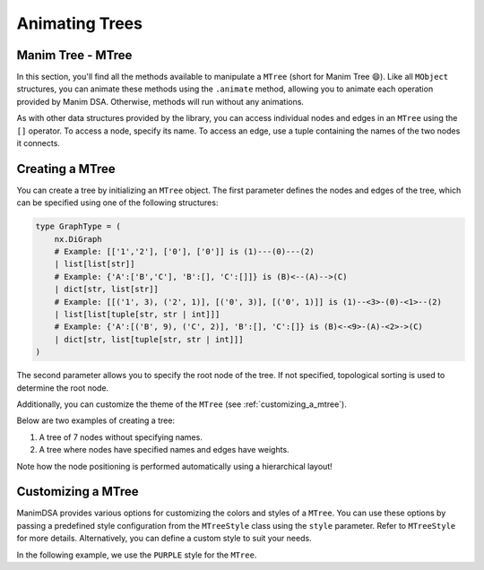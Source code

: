 Animating Trees
================

Manim Tree - MTree
--------------------

In this section, you'll find all the methods available to manipulate a ``MTree`` (short for Manim Tree 😄). Like all ``MObject`` structures, you can animate these methods using the ``.animate`` method, allowing you to animate each operation provided by Manim DSA.
Otherwise, methods will run without any animations.

As with other data structures provided by the library, you can access individual nodes and edges in an ``MTree`` using the ``[]`` operator. To access a node, specify its name. To access an edge, use a tuple containing the names of the two nodes it connects.

Creating a MTree
----------------

You can create a tree by initializing an ``MTree`` object. The first parameter defines the nodes and edges of the tree, which can be specified using one of the following structures:

.. code-block:: python

    type GraphType = (
        nx.DiGraph
        # Example: [['1','2'], ['0'], ['0']] is (1)---(0)---(2)
        | list[list[str]]
        # Example: {'A':['B','C'], 'B':[], 'C':[]]} is (B)<--(A)-->(C)
        | dict[str, list[str]]
        # Example: [[('1', 3), ('2', 1)], [('0', 3)], [('0', 1)]] is (1)--<3>-(0)-<1>--(2)
        | list[list[tuple[str, str | int]]]
        # Example: {'A':[('B', 9), ('C', 2)], 'B':[], 'C':[]} is (B)<-<9>-(A)-<2>->(C)
        | dict[str, list[tuple[str, str | int]]]
    )

The second parameter allows you to specify the root node of the tree. If not specified, topological sorting is used to determine the root node.

Additionally, you can customize the theme of the ``MTree`` (see :ref:`customizing_a_mtree`).

Below are two examples of creating a tree:

1. A tree of 7 nodes without specifying names.
2. A tree where nodes have specified names and edges have weights.

.. manim:: BasicTree
    :quality: high

    from manim_dsa import *

    class BasicTree(Scene):
        def construct(self):
            tree = [["1", "2"], ["3", "4"], ["5", "6"], [], [], [], []]
            mTree = MTree(tree)
            self.play(Create(mTree))
            self.wait()

.. manim:: AdvancedTree
    :quality: high

    from manim_dsa import *

    class AdvancedTree(Scene):
        def construct(self):
            tree = {
                "0": [("1", 5), ("2", 3)],
                "1": [("3", 2), ("4", 7)],
                "2": [("5", 4), ("6", 1)],
                "3": [("7", 6), ("8", 3)],
                "4": [("9", 2)],
                "5": [("11", 8), ("12", 5)],
                "6": [],
                "7": [],
                "8": [],
                "9": [],
                "11": [],
                "12": [],
            }
            mTree = MTree(tree)
            self.play(Create(mTree))
            self.wait()

Note how the node positioning is performed automatically using a hierarchical layout!

.. _customizing_a_mtree:

Customizing a MTree
--------------------

ManimDSA provides various options for customizing the colors and styles of a ``MTree``. You can use these options by passing a predefined style configuration from the ``MTreeStyle`` class using the ``style`` parameter. Refer to ``MTreeStyle`` for more details. Alternatively, you can define a custom style to suit your needs.

In the following example, we use the ``PURPLE`` style for the ``MTree``.

.. manim:: CustomCreation
    :quality: high

    from manim_dsa import *

    class CustomCreation(Scene):
        def construct(self):
            tree = {
                "0": [("1", 5), ("2", 3)],
                "1": [("3", 2), ("4", 7)],
                "2": [("5", 4), ("6", 1)],
                "3": [("7", 6), ("8", 3)],
                "4": [("9", 2)],
                "5": [("11", 8), ("12", 5)],
                "6": [],
                "7": [],
                "8": [],
                "9": [],
                "11": [],
                "12": [],
            }
            mTree = MTree(tree, style=MTreeStyle.PURPLE)
            self.play(Create(mTree))
            self.wait()
